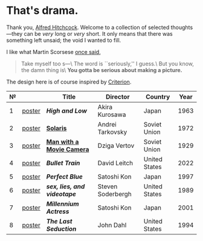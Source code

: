 #+options: exclude-html-head:property="theme-color"
#+html_head: <meta name="theme-color" property="theme-color" content="#ffffff">
#+html_head: <link rel="stylesheet" type="text/css" href="drama.css">
#+html_head: <script async src="drama.js"></script>
#+options: tomb:nil
* That's drama.

Thank you, [[https://youtu.be/HTcK0O1qdAc][Alfred Hitchcock]]. Welcome to a collection of selected thoughts---they
can be /very/ long or /very/ short. It only means that there was something left
unsaid; the void I wanted to fill.

I like what Martin Scorsese [[https://youtu.be/VkorEW_eIXg][once said]],

#+begin_quote
Take myself too s---\
The word is ``seriously,'' I guess.\
But you know, the damn thing is\
*You gotta be serious about making a picture.*
#+end_quote

The design here is of course inspired by [[https://www.criterion.com/shop/browse/list?sort=spine_number][Criterion]].

| № |        | Title                      | Director          | Country       | Year |
|---+--------+----------------------------+-------------------+---------------+------|
| 1 | [[file:high-and-low/poster.jpg][poster]] | [[high-and-low][*High and Low*]]             | Akira Kurosawa    | Japan         | 1963 |
| 2 | [[file:solaris/poster.jpg][poster]] | [[https://sandyuraz.com/blogs/solaris/][*Solaris*]]                  | Andrei Tarkovsky  | Soviet Union  | 1972 |
| 3 | [[file:man-with-a-movie-camera/poster.jpg][poster]] | [[https://sandyuraz.com/blogs/cameraman/][*Man with a Movie Camera*]]  | Dziga Vertov      | Soviet Union  | 1929 |
| 4 | [[file:bullet-train/poster.jpg][poster]] | [[bullet-train][*Bullet Train*]]             | David Leitch      | United States | 2022 |
| 5 | [[file:perfect-blue/poster.jpg][poster]] | [[perfect-blue][*Perfect Blue*]]             | Satoshi Kon       | Japan         | 1997 |
| 6 | [[file:sex-lies-videotape/poster.jpg][poster]] | [[sex-lies-videotape][*sex, lies, and videotape*]] | Steven Soderbergh | United States | 1989 |
| 7 | [[file:millennium-actress/poster.jpg][poster]] | [[millennium-actress][*Millennium Actress*]]       | Satoshi Kon       | Japan         | 2001 |
| 8 | [[file:the-last-seduction/poster.jpg][poster]] | [[the-last-seduction][*The Last Seduction*]]       | John Dahl         | United States | 1994 |

